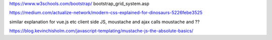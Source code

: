 https://www.w3schools.com/bootstrap/ bootstrap_grid_system.asp

https://medium.com/actualize-network/modern-css-explained-for-dinosaurs-5226febe3525

similar explanation for vue.js etc
client side JS, moustache and ajax calls
moustache and ?? 

https://blog.kevinchisholm.com/javascript-templating/mustache-js-the-absolute-basics/
